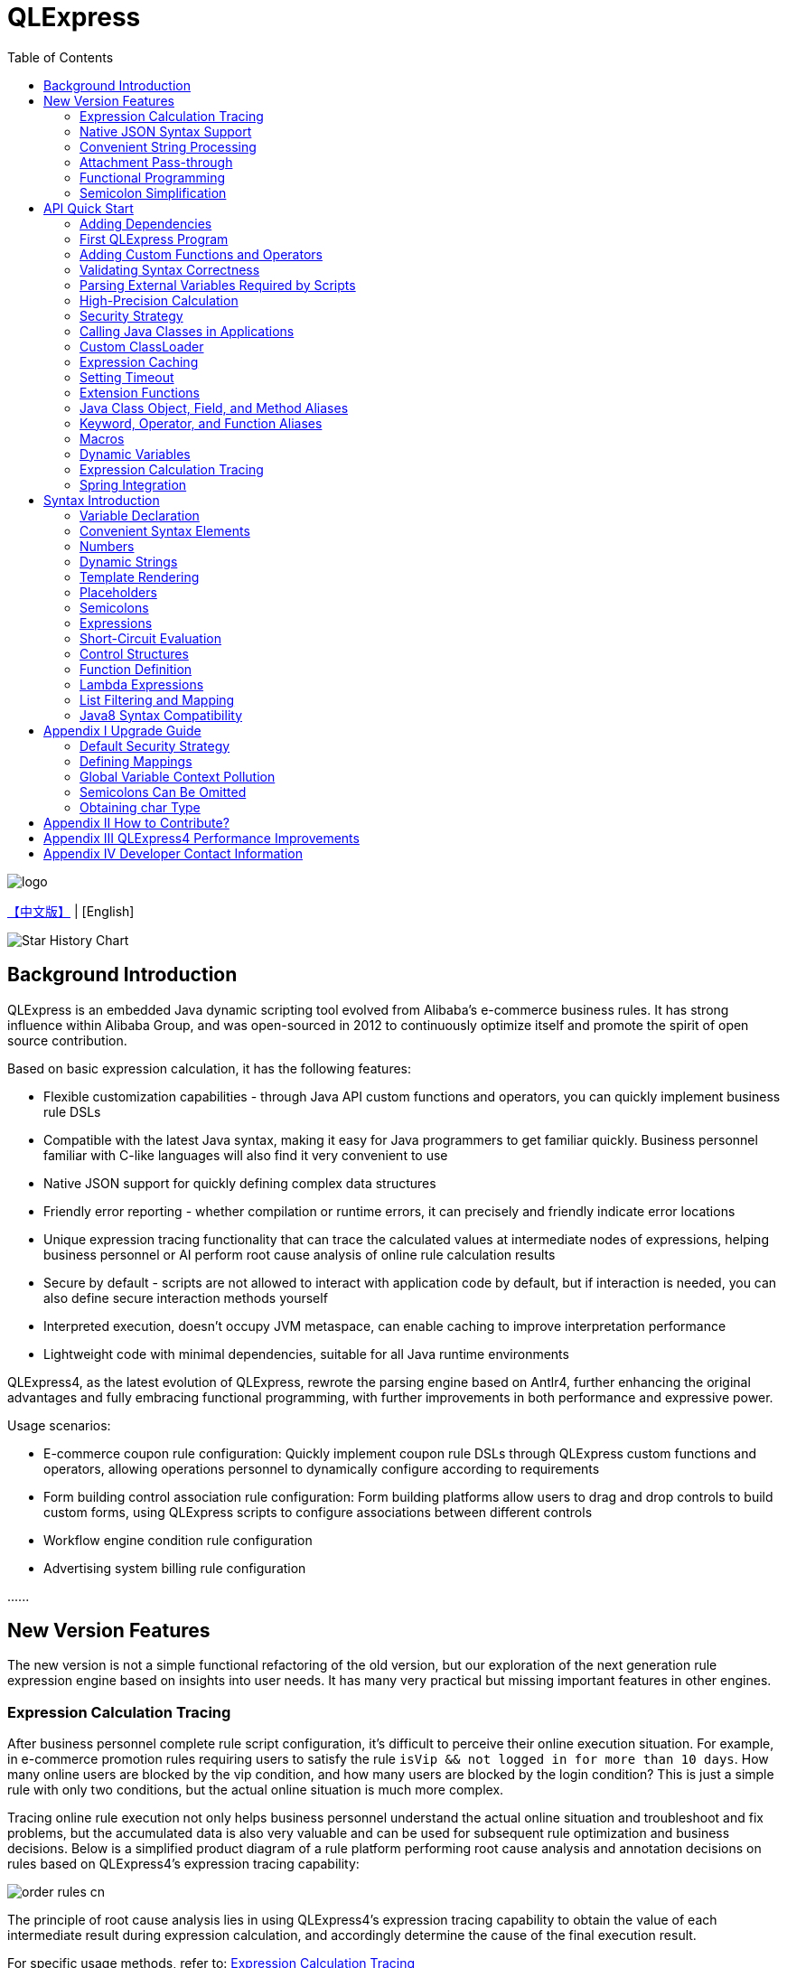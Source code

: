:toc:

= QLExpress

image::images/logo.png[]

link:README.adoc[【中文版】] | [English]

image::https://api.star-history.com/svg?repos=alibaba/QLExpress&type=Date[Star History Chart]

== Background Introduction

QLExpress is an embedded Java dynamic scripting tool evolved from Alibaba's e-commerce business rules. It has strong influence within Alibaba Group, and was open-sourced in 2012 to continuously optimize itself and promote the spirit of open source contribution.

Based on basic expression calculation, it has the following features:

* Flexible customization capabilities - through Java API custom functions and operators, you can quickly implement business rule DSLs
* Compatible with the latest Java syntax, making it easy for Java programmers to get familiar quickly. Business personnel familiar with C-like languages will also find it very convenient to use
* Native JSON support for quickly defining complex data structures
* Friendly error reporting - whether compilation or runtime errors, it can precisely and friendly indicate error locations
* Unique expression tracing functionality that can trace the calculated values at intermediate nodes of expressions, helping business personnel or AI perform root cause analysis of online rule calculation results
* Secure by default - scripts are not allowed to interact with application code by default, but if interaction is needed, you can also define secure interaction methods yourself
* Interpreted execution, doesn't occupy JVM metaspace, can enable caching to improve interpretation performance
* Lightweight code with minimal dependencies, suitable for all Java runtime environments

QLExpress4, as the latest evolution of QLExpress, rewrote the parsing engine based on Antlr4, further enhancing the original advantages and fully embracing functional programming, with further improvements in both performance and expressive power.

Usage scenarios:

* E-commerce coupon rule configuration: Quickly implement coupon rule DSLs through QLExpress custom functions and operators, allowing operations personnel to dynamically configure according to requirements
* Form building control association rule configuration: Form building platforms allow users to drag and drop controls to build custom forms, using QLExpress scripts to configure associations between different controls
* Workflow engine condition rule configuration
* Advertising system billing rule configuration

\...\...

== New Version Features

The new version is not a simple functional refactoring of the old version, but our exploration of the next generation rule expression engine based on insights into user needs. It has many very practical but missing important features in other engines.

=== Expression Calculation Tracing

After business personnel complete rule script configuration, it's difficult to perceive their online execution situation. For example, in e-commerce promotion rules requiring users to satisfy the rule `isVip && not logged in for more than 10 days`. How many online users are blocked by the vip condition, and how many users are blocked by the login condition? This is just a simple rule with only two conditions, but the actual online situation is much more complex.

Tracing online rule execution not only helps business personnel understand the actual online situation and troubleshoot and fix problems, but the accumulated data is also very valuable and can be used for subsequent rule optimization and business decisions. Below is a simplified product diagram of a rule platform performing root cause analysis and annotation decisions on rules based on QLExpress4's expression tracing capability:

image::images/order_rules_cn.png[]

The principle of root cause analysis lies in using QLExpress4's expression tracing capability to obtain the value of each intermediate result during expression calculation, and accordingly determine the cause of the final execution result.

For specific usage methods, refer to: link:#expression-calculation-tracing-1[Expression Calculation Tracing]

=== Native JSON Syntax Support

QLExpress4 natively supports JSON syntax and can quickly define complex data structures.

JSON arrays represent lists (List), while JSON objects represent mappings (Map), and complex objects can also be directly defined.

Products can implement JSON mapping rules based on this feature, allowing users to conveniently define mapping relationships from one model to another. Below is a simplified product diagram of a rule platform implementing model mapping based on this capability:

image::images/json_map.png[]

For specific usage methods, refer to: link:#convenient-syntax-elements[Convenient Syntax Elements]

=== Convenient String Processing

QLExpress4 has targeted enhancements to string processing capabilities, allowing expressions to be directly embedded in strings through `$\{expression}`.

For specific usage methods, refer to: link:#dynamic-strings[Dynamic Strings]

=== Attachment Pass-through

Normally, all information needed for script execution is in the `context`. Keys in the context can be referenced as variables in scripts and ultimately passed to custom functions or operators.

However, for security or convenience reasons, some information is not wanted to be referenced by users through variables, such as tenant names, passwords, etc.

At this time, this information can be passed to custom functions or operators through attachments.

For specific usage methods, refer to: link:#adding-custom-functions-and-operators[Adding Custom Functions and Operators], where the `hello` custom function returns different welcome messages according to different tenants in the attachment.

=== Functional Programming

Functions are elevated to first-class citizens in QLExpress4, can be used as variables, and can also be returned as function return values. They can also be easily combined with common functional APIs in Java (such as Stream).

Here's a simple QLExpress example script:

[source,java]
----
add = (a, b) -> {
  return a + b;
};
i = add(1,2);
assert(i == 3);
----

For more usage methods, refer to:

* link:#lambda-expressions[Lambda Expressions]
* link:#list-filtering-and-mapping[List Filtering and Mapping]
* link:#stream-api[Stream API]
* link:#functional-interfaces[Functional Interfaces]

=== Semicolon Simplification

QLExpress4 supports omitting semicolons, making expressions more concise. For details, refer to link:#semicolons[Semicolons]

== API Quick Start

=== Adding Dependencies

[source,xml]
----
<dependency>
    <groupId>com.alibaba</groupId>
    <artifactId>qlexpress4</artifactId>
    <version>4.0.4</version>
</dependency>
----

Requirements

* JDK 8 or higher


=== First QLExpress Program

[source,java,indent=0]
----
        Express4Runner express4Runner = new Express4Runner(InitOptions.DEFAULT_OPTIONS);
        Map<String, Object> context = new HashMap<>();
        context.put("a", 1);
        context.put("b", 2);
        context.put("c", 3);
        Object result = express4Runner.execute("a + b * c", context, QLOptions.DEFAULT_OPTIONS).getResult();
        assertEquals(7, result);
----

More expression execution methods can be found in the documentation link:docs/execute-en.adoc[Expression Execution]

=== Adding Custom Functions and Operators

The simplest way is to quickly define function/operator logic through Java Lambda expressions:

[source,java,indent=0]
----
        Express4Runner express4Runner = new Express4Runner(InitOptions.DEFAULT_OPTIONS);
        // custom function
        express4Runner.addVarArgsFunction("join",
            params -> Arrays.stream(params).map(Object::toString).collect(Collectors.joining(",")));
        Object resultFunction =
            express4Runner.execute("join(1,2,3)", Collections.emptyMap(), QLOptions.DEFAULT_OPTIONS).getResult();
        assertEquals("1,2,3", resultFunction);
        
        // custom operator
        express4Runner.addOperatorBiFunction("join", (left, right) -> left + "," + right);
        Object resultOperator =
            express4Runner.execute("1 join 2 join 3", Collections.emptyMap(), QLOptions.DEFAULT_OPTIONS).getResult();
        assertEquals("1,2,3", resultOperator);
----

If the logic of custom functions is complex, or you need to obtain script context information, you can also implement it by inheriting `CustomFunction`.

For example, the following `hello` custom function returns different welcome messages according to different tenants:

[source,java,indent=0]
----
package com.alibaba.qlexpress4.test.function;

import com.alibaba.qlexpress4.runtime.Parameters;
import com.alibaba.qlexpress4.runtime.QContext;
import com.alibaba.qlexpress4.runtime.function.CustomFunction;

public class HelloFunction implements CustomFunction {
    @Override
    public Object call(QContext qContext, Parameters parameters)
        throws Throwable {
        String tenant = (String)qContext.attachment().get("tenant");
        return "hello," + tenant;
    }
}
----

[source,java,indent=0]
----
        Express4Runner express4Runner = new Express4Runner(InitOptions.DEFAULT_OPTIONS);
        express4Runner.addFunction("hello", new HelloFunction());
        String resultJack = (String)express4Runner.execute("hello()",
            Collections.emptyMap(),
            // Additional information(tenant for example) can be brought into the custom function from outside via attachments
            QLOptions.builder().attachments(Collections.singletonMap("tenant", "jack")).build()).getResult();
        assertEquals("hello,jack", resultJack);
        String resultLucy =
            (String)express4Runner
                .execute("hello()",
                    Collections.emptyMap(),
                    QLOptions.builder().attachments(Collections.singletonMap("tenant", "lucy")).build())
                .getResult();
        assertEquals("hello,lucy", resultLucy);
----

QLExpress4 also supports adding custom functions through QLExpress scripts. Note that variables defined outside of functions (such as defineTime in the example) are initialized when the function is defined and will not be recalculated when the function is subsequently called.

[source,java,indent=0]
----
        Express4Runner express4Runner =
            new Express4Runner(InitOptions.builder().securityStrategy(QLSecurityStrategy.open()).build());
        BatchAddFunctionResult addResult = express4Runner.addFunctionsDefinedInScript(
            "function myAdd(a,b) {\n" + "    return a+b;" + "}\n" + "\n" + "function getCurrentTime() {\n"
                + "    return System.currentTimeMillis();\n" + "}" + "\n" + "defineTime=System.currentTimeMillis();\n"
                + "function defineTime() {\n" + "    return defineTime;" + "}\n",
            ExpressContext.EMPTY_CONTEXT,
            QLOptions.DEFAULT_OPTIONS);
        assertEquals(3, addResult.getSucc().size());
        QLResult result = express4Runner.execute("myAdd(1,2)", Collections.emptyMap(), QLOptions.DEFAULT_OPTIONS);
        assertEquals(3, result.getResult());
        
        QLResult resultCurTime1 =
            express4Runner.execute("getCurrentTime()", Collections.emptyMap(), QLOptions.DEFAULT_OPTIONS);
        Thread.sleep(1000);
        QLResult resultCurTime2 =
            express4Runner.execute("getCurrentTime()", Collections.emptyMap(), QLOptions.DEFAULT_OPTIONS);
        assertNotSame(resultCurTime1.getResult(), resultCurTime2.getResult());
        
        /*
         * The defineTime variable is defined outside the function and is initialized when the function is defined;
         * it is not recalculated afterward, so the value returned is always the time at which the function was defined.
         */
        QLResult resultDefineTime1 =
            express4Runner.execute("defineTime()", Collections.emptyMap(), QLOptions.DEFAULT_OPTIONS);
        Thread.sleep(1000);
        QLResult resultDefineTime2 =
            express4Runner.execute("defineTime()", Collections.emptyMap(), QLOptions.DEFAULT_OPTIONS);
        assertSame(resultDefineTime1.getResult(), resultDefineTime2.getResult());
----

It is recommended to use Java to define custom functions as much as possible, as this can provide better performance and stability.

For more ways to customize syntax elements, see the documentation link:docs/custom-item-en.adoc[Custom Syntax Elements].

=== Validating Syntax Correctness

To validate syntax correctness without executing scripts, including operator restriction validation: call `check` and catch exceptions. If `QLSyntaxException` is caught, it indicates syntax errors exist.

[source,java,indent=0]
----
        Express4Runner express4Runner = new Express4Runner(InitOptions.DEFAULT_OPTIONS);
        try {
            express4Runner.check("a+b;\n(a+b");
            fail();
        }
        catch (QLSyntaxException e) {
            assertEquals(2, e.getLineNo());
            assertEquals(4, e.getColNo());
            assertEquals("SYNTAX_ERROR", e.getErrorCode());
            // <EOF> represents the end of script
            assertEquals(
                "[Error SYNTAX_ERROR: mismatched input '<EOF>' expecting ')']\n" + "[Near: a+b; (a+b<EOF>]\n"
                    + "                ^^^^^\n" + "[Line: 2, Column: 4]",
                e.getMessage());
        }
----

=== Parsing External Variables Required by Scripts

Some variables used in scripts are generated within the script, while others need to be passed in from outside through `context`.

QLExpress4 provides a method to parse all variables that need to be passed in from outside in the script:

[source,java,indent=0]
----
        Express4Runner express4Runner = new Express4Runner(InitOptions.DEFAULT_OPTIONS);
        Set<String> outVarNames =
            express4Runner.getOutVarNames("int a = 1, b = 10;\n" + "c = 11\n" + "e = a + b + c + d\n" + "f+e");
        Set<String> expectSet = new HashSet<>();
        expectSet.add("d");
        expectSet.add("f");
        assertEquals(expectSet, outVarNames);
----

More script-dependency parsing tools:

* `getOutFunctions` – parses all functions that must be defined externally
* `getOutVarAttrs` – parses all variables (and the attributes they reference) that must be supplied from outside; an enhanced version of `getOutVarNames`

=== High-Precision Calculation

QLExpress internally uses BigDecimal to represent all numbers that cannot be precisely represented by double, to represent calculation precision as much as possible:

> Example: 0.1 cannot be precisely represented in double

[source,java,indent=0]
----
        Express4Runner express4Runner = new Express4Runner(InitOptions.DEFAULT_OPTIONS);
        Object result = express4Runner.execute("0.1", Collections.emptyMap(), QLOptions.DEFAULT_OPTIONS).getResult();
        assertTrue(result instanceof BigDecimal);
----

This approach can solve some calculation precision problems:

For example, 0.1+0.2 is not equal to 0.3 in Java due to precision issues.
QLExpress can automatically identify that 0.1 and 0.2 cannot be precisely represented by double precision, and change to use BigDecimal representation to ensure the result equals 0.3

[source,java,indent=0]
----
        assertNotEquals(0.3, 0.1 + 0.2, 0.0);
        assertTrue((Boolean)express4Runner.execute("0.3==0.1+0.2", Collections.emptyMap(), QLOptions.DEFAULT_OPTIONS)
            .getResult());
----

In addition to the default precision guarantee, there's also a `precise` switch. When turned on, all calculations use BigDecimal to prevent problems caused by low-precision numbers passed in from outside:

[source,java,indent=0]
----
        Map<String, Object> context = new HashMap<>();
        context.put("a", 0.1);
        context.put("b", 0.2);
        assertFalse((Boolean)express4Runner.execute("0.3==a+b", context, QLOptions.DEFAULT_OPTIONS).getResult());
        // open precise switch
        assertTrue((Boolean)express4Runner.execute("0.3==a+b", context, QLOptions.builder().precise(true).build())
            .getResult());
----

=== Security Strategy

QLExpress4 adopts isolation security strategy by default, not allowing scripts to access Java object fields and methods, which ensures script execution security. If you need to access Java objects, you can configure through different security strategies.

Assuming the application has the following Java class:

[source,java,indent=0]
----
package com.alibaba.qlexpress4.inport;

/**
 * Author: DQinYuan
 */
public class MyDesk {
    
    private String book1;
    
    private String book2;
    
    public String getBook1() {
        return book1;
    }
    
    public void setBook1(String book1) {
        this.book1 = book1;
    }
    
    public String getBook2() {
        return book2;
    }
    
    public void setBook2(String book2) {
        this.book2 = book2;
    }
}
----

The script execution context is set as follows:

[source,java,indent=0]
----
        MyDesk desk = new MyDesk();
        desk.setBook1("Thinking in Java");
        desk.setBook2("Effective Java");
        Map<String, Object> context = Collections.singletonMap("desk", desk);
----

QLExpress4 provides four security strategies:

==== 1. Isolation Strategy (Default)

By default, QLExpress4 adopts isolation strategy, not allowing access to any fields and methods:

[source,java,indent=0]
----
        // default isolation strategy, no field or method can be found
        Express4Runner express4RunnerIsolation = new Express4Runner(InitOptions.DEFAULT_OPTIONS);
        assertErrorCode(express4RunnerIsolation, context, "desk.book1", "FIELD_NOT_FOUND");
        assertErrorCode(express4RunnerIsolation, context, "desk.getBook2()", "METHOD_NOT_FOUND");
----

==== 2. Blacklist Strategy

Through blacklist strategy, you can prohibit access to specific fields or methods, while other fields and methods can be accessed normally:

[source,java,indent=0]
----
        // black list security strategy
        Set<Member> memberList = new HashSet<>();
        memberList.add(MyDesk.class.getMethod("getBook2"));
        Express4Runner express4RunnerBlackList = new Express4Runner(
            InitOptions.builder().securityStrategy(QLSecurityStrategy.blackList(memberList)).build());
        assertErrorCode(express4RunnerBlackList, context, "desk.book2", "FIELD_NOT_FOUND");
        Object resultBlack =
            express4RunnerBlackList.execute("desk.book1", context, QLOptions.DEFAULT_OPTIONS).getResult();
        Assert.assertEquals("Thinking in Java", resultBlack);
----

==== 3. Whitelist Strategy

Through whitelist strategy, only specified fields or methods are allowed to be accessed, while other fields and methods are prohibited:

[source,java,indent=0]
----
        // white list security strategy
        Express4Runner express4RunnerWhiteList = new Express4Runner(
            InitOptions.builder().securityStrategy(QLSecurityStrategy.whiteList(memberList)).build());
        Object resultWhite =
            express4RunnerWhiteList.execute("desk.getBook2()", context, QLOptions.DEFAULT_OPTIONS).getResult();
        Assert.assertEquals("Effective Java", resultWhite);
        assertErrorCode(express4RunnerWhiteList, context, "desk.getBook1()", "METHOD_NOT_FOUND");
----

==== 4. Open Strategy

Open strategy allows access to all fields and methods, similar to QLExpress3 behavior, but security risks need to be noted:

[source,java,indent=0]
----
        // open security strategy
        Express4Runner express4RunnerOpen =
            new Express4Runner(InitOptions.builder().securityStrategy(QLSecurityStrategy.open()).build());
        Assert.assertEquals("Thinking in Java",
            express4RunnerOpen.execute("desk.book1", context, QLOptions.DEFAULT_OPTIONS).getResult());
        Assert.assertEquals("Effective Java",
            express4RunnerOpen.execute("desk.getBook2()", context, QLOptions.DEFAULT_OPTIONS).getResult());
----

> Note: While open strategy provides maximum flexibility, it also brings security risks. It's recommended to use only in trusted environments and not recommended for processing end-user input scripts.

==== Strategy Recommendations

It's recommended to directly adopt the default strategy and not directly call Java object fields and methods in scripts. Instead, provide system functionality to embedded scripts through custom functions and operators (refer to link:#adding-custom-functions-and-operators[Adding Custom Functions and Operators]). This can ensure both script security and flexibility, with better user experience.

If you do need to call Java object fields and methods, at least use whitelist strategy to provide limited access permissions to scripts.

As for blacklist and open strategies, they're not recommended for external input script scenarios unless you ensure each script will be reviewed.

=== Calling Java Classes in Applications

> Requires relaxing security strategy, not recommended for end-user input

Assuming the application has the following Java class (`com.alibaba.qlexpress4.QLImportTester`):

[source,java,indent=0]
----
package com.alibaba.qlexpress4;

public class QLImportTester {
    
    public static int add(int a, int b) {
        return a + b;
    }
    
}
----

In QLExpress, there are two calling methods.

==== 1. Using `import` Statement in Scripts to Import Classes and Use

[source,java,indent=0]
----
        Express4Runner express4Runner = new Express4Runner(InitOptions.builder()
            // open security strategy, which allows access to all Java classes within the application.
            .securityStrategy(QLSecurityStrategy.open())
            .build());
        // Import Java classes using the import statement.
        Map<String, Object> params = new HashMap<>();
        params.put("a", 1);
        params.put("b", 2);
        Object result =
            express4Runner
                .execute("import com.alibaba.qlexpress4.QLImportTester;" + "QLImportTester.add(a,b)",
                    params,
                    QLOptions.DEFAULT_OPTIONS)
                .getResult();
        Assert.assertEquals(3, result);
----

==== 2. Default Import When Creating `Express4Runner`, No Additional `import` Statement Needed in Scripts

[source,java,indent=0]
----
        Express4Runner express4Runner = new Express4Runner(InitOptions.builder()
            .addDefaultImport(
                Collections.singletonList(ImportManager.importCls("com.alibaba.qlexpress4.QLImportTester")))
            .securityStrategy(QLSecurityStrategy.open())
            .build());
        Object result =
            express4Runner.execute("QLImportTester.add(1,2)", Collections.emptyMap(), QLOptions.DEFAULT_OPTIONS)
                .getResult();
        Assert.assertEquals(3, result);
----

In addition to using `ImportManager.importCls` to import individual classes, there are other more convenient import methods:

 * `ImportManager.importPack` directly imports all classes under a package path, such as `ImportManager.importPack("java.util")` will import all classes under the `java.util` package. QLExpress defaults to importing the following packages:
 ** `ImportManager.importPack("java.lang")`
 ** `ImportManager.importPack("java.util")`
 ** `ImportManager.importPack("java.math")`
 ** `ImportManager.importPack("java.util.stream")`
 ** `ImportManager.importPack("java.util.function")`
 * `ImportManager.importInnerCls` imports all inner classes in a given class path

=== Custom ClassLoader

QLExpress4 supports specifying class loaders through custom `ClassSupplier`, which is very useful in scenarios like plugin architecture and modular applications. Through custom class loaders, QLExpress scripts can access classes in specific ClassLoaders.

The following example shows how to integrate with the link:https://pf4j.org/[PF4J] plugin framework to allow QLExpress scripts to access classes in plugins:

[source,java,indent=0]
----
        // Specify plugin directory (test-plugins directory under test resources)
        Path pluginsDir = new File("src/test/resources/test-plugins").toPath();
        PluginManager pluginManager = new DefaultPluginManager(pluginsDir);
        pluginManager.loadPlugins();
        pluginManager.startPlugins();
        
        // Get the PluginClassLoader of the first plugin
        PluginWrapper plugin = pluginManager.getPlugins().get(0);
        ClassLoader pluginClassLoader = plugin.getPluginClassLoader();
        
        // Custom class supplier using plugin ClassLoader
        ClassSupplier pluginClassSupplier = clsName -> {
            try {
                return Class.forName(clsName, true, pluginClassLoader);
            }
            catch (ClassNotFoundException | NoClassDefFoundError e) {
                return null;
            }
        };
        
        InitOptions options = InitOptions.builder()
            .securityStrategy(QLSecurityStrategy.open())
            .classSupplier(pluginClassSupplier)
            .build();
        Express4Runner runner = new Express4Runner(options);
        
        String script = "import com.alibaba.qlexpress4.pf4j.TestPluginInterface; TestPluginInterface.TEST_CONSTANT";
        Object result = runner.execute(script, Collections.emptyMap(), QLOptions.DEFAULT_OPTIONS).getResult();
        
        Assert.assertEquals("Hello from PF4J Plugin!", result.toString());
----

Typical application scenarios for custom ClassSupplier:

* **Plugin Architecture**: Allow scripts to access classes and interfaces defined in plugins
* **Modular Applications**: In modular frameworks like OSGi, allow scripts to access classes in specific modules
* **Dynamic Class Loading**: Load classes from remote repositories or dynamically generated bytecode
* **Class Isolation**: Use different ClassLoaders to achieve class isolation

=== Expression Caching

Through the `cache` option, you can enable expression caching, so the same expressions won't be recompiled, greatly improving performance.

Note that this cache has no size limit and is only suitable for use when expressions are in limited quantities:

[source,java,indent=0]
----
        Express4Runner express4Runner = new Express4Runner(InitOptions.DEFAULT_OPTIONS);
        // open cache switch
        express4Runner.execute("1+2", new HashMap<>(), QLOptions.builder().cache(true).build());
----

However, when scripts are executed for the first time, they're still relatively slow because there's no cache.

You can cache scripts before first execution using the following method to ensure first execution speed:

[source,java,indent=0]
----
        Express4Runner express4Runner = new Express4Runner(InitOptions.DEFAULT_OPTIONS);
        express4Runner.parseToDefinitionWithCache("a+b");
----

Note that this cache has an unlimited size; be sure to control its size in your application. You can periodically clear the compilation cache by calling the `clearCompileCache` method.

=== Setting Timeout

You can set a timeout for scripts to prevent infinite loops or other reasons from causing excessive consumption of application resources.

The following example code sets a 10ms timeout for the script:

[source,java,indent=0]
----
        Express4Runner express4Runner = new Express4Runner(InitOptions.DEFAULT_OPTIONS);
        try {
            express4Runner.execute("while (true) {\n" + "  1+1\n" + "}",
                Collections.emptyMap(),
                QLOptions.builder().timeoutMillis(10L).build());
            fail("should timeout");
        }
        catch (QLTimeoutException e) {
            assertEquals(QLErrorCodes.SCRIPT_TIME_OUT.name(), e.getErrorCode());
        }
----

> Note: For system performance considerations, QLExpress's detection of timeout is not accurate. Especially for timeouts occurring in Java code callbacks (such as custom functions or operators), they won't be detected immediately. Only after execution is complete and back to QLExpress runtime will they be detected and execution interrupted.

=== Extension Functions

Using QLExpress's extension function capability, you can add additional member methods to Java classes.

Extension functions are implemented based on QLExpress runtime, so they're only effective in QLExpress scripts.

The following example code adds a `hello()` extension function to the String class:

[source,java,indent=0]
----
        ExtensionFunction helloFunction = new ExtensionFunction() {
            @Override
            public Class<?>[] getParameterTypes() {
                return new Class[0];
            }
            
            @Override
            public String getName() {
                return "hello";
            }
            
            @Override
            public Class<?> getDeclaringClass() {
                return String.class;
            }
            
            @Override
            public Object invoke(Object obj, Object[] args) {
                String originStr = (String)obj;
                return "Hello," + originStr;
            }
        };
        Express4Runner express4Runner = new Express4Runner(InitOptions.DEFAULT_OPTIONS);
        express4Runner.addExtendFunction(helloFunction);
        Object result =
            express4Runner.execute("'jack'.hello()", Collections.emptyMap(), QLOptions.DEFAULT_OPTIONS).getResult();
        assertEquals("Hello,jack", result);
        
        // simpler way to define extension function
        express4Runner.addExtendFunction("add",
            Number.class,
            params -> ((Number)params[0]).intValue() + ((Number)params[1]).intValue());
        QLResult resultAdd = express4Runner.execute("1.add(2)", Collections.emptyMap(), QLOptions.DEFAULT_OPTIONS);
        assertEquals(3, resultAdd.getResult());
        
----

=== Java Class Object, Field, and Method Aliases

QLExpress supports defining one or more aliases for objects, fields, or methods through the `QLAlias` annotation, making it convenient for non-technical personnel to use expressions to define rules.

In the following example, the final order amount is calculated based on whether the user is a vip.

User class definition:

[source,java,indent=0]
----
package com.alibaba.qlexpress4.test.qlalias;

import com.alibaba.qlexpress4.annotation.QLAlias;

@QLAlias("用户")
public class User {
    
    @QLAlias("是vip")
    private boolean vip;
    
    @QLAlias("用户名")
    private String name;
    
    public boolean isVip() {
        return vip;
    }
    
    public void setVip(boolean vip) {
        this.vip = vip;
    }
    
    public String getName() {
        return name;
    }
    
    public void setName(String name) {
        this.name = name;
    }
}
----

Order class definition:

[source,java,indent=0]
----
package com.alibaba.qlexpress4.test.qlalias;

import com.alibaba.qlexpress4.annotation.QLAlias;

@QLAlias("订单")
public class Order {
    
    @QLAlias("订单号")
    private String orderNum;
    
    @QLAlias("金额")
    private int amount;
    
    public String getOrderNum() {
        return orderNum;
    }
    
    public void setOrderNum(String orderNum) {
        this.orderNum = orderNum;
    }
    
    public int getAmount() {
        return amount;
    }
    
    public void setAmount(int amount) {
        this.amount = amount;
    }
}
----

Calculate final order amount through QLExpress script rules:

[source,java,indent=0]
----
        Order order = new Order();
        order.setOrderNum("OR123455");
        order.setAmount(100);
        
        User user = new User();
        user.setName("jack");
        user.setVip(true);
        
        // Calculate the Final Order Amount
        Express4Runner express4Runner =
            new Express4Runner(InitOptions.builder().securityStrategy(QLSecurityStrategy.open()).build());
        Number result = (Number)express4Runner
            .executeWithAliasObjects("用户.是vip? 订单.金额 * 0.8 : 订单.金额", QLOptions.DEFAULT_OPTIONS, order, user)
            .getResult();
        assertEquals(80, result.intValue());
----

=== Keyword, Operator, and Function Aliases

To further facilitate non-technical personnel in writing rules, QLExpress provides `addAlias` to add aliases to original keywords, operators, and functions, making the entire script expression more natural language-like.

[source,java,indent=0]
----
        Express4Runner express4Runner = new Express4Runner(InitOptions.DEFAULT_OPTIONS);
        // add custom function zero
        express4Runner.addFunction("zero", (String ignore) -> 0);
        
        // keyword alias
        assertTrue(express4Runner.addAlias("如果", "if"));
        assertTrue(express4Runner.addAlias("则", "then"));
        assertTrue(express4Runner.addAlias("否则", "else"));
        assertTrue(express4Runner.addAlias("返回", "return"));
        // operator alias
        assertTrue(express4Runner.addAlias("大于", ">"));
        // function alias
        assertTrue(express4Runner.addAlias("零", "zero"));
        
        Map<String, Object> context = new HashMap<>();
        context.put("语文", 90);
        context.put("数学", 90);
        context.put("英语", 90);
        
        Object result = express4Runner
            .execute("如果 (语文 + 数学 + 英语 大于 270) 则 {返回 1;} 否则 {返回 零();}", context, QLOptions.DEFAULT_OPTIONS)
            .getResult();
        assertEquals(0, result);
----

Keywords that support setting aliases include:

 * if
 * then
 * else
 * for
 * while
 * break
 * continue
 * return
 * function
 * macro
 * new
 * null
 * true
 * false

> Note: Some familiar usages are actually operators, not keywords, such as the `in` operator. All operators and functions support aliases by default

=== Macros

Macros are a powerful code reuse mechanism in QLExpress that allows users to define reusable script fragments and call them when needed. Unlike simple text replacement, QLExpress macros are implemented based on instruction replay mechanism, providing better performance and semantic accuracy.

Macros are particularly suitable for the following scenarios:

* **Code Reuse**: Encapsulate commonly used script fragments into macros to avoid repeatedly writing the same logic
* **Business Rule Templates**: Define standard business rule templates such as price calculation, permission checking, etc.
* **Flow Control**: Encapsulate complex control flows such as conditional judgment, loop logic, etc.
* **DSL Construction**: As basic components for building domain-specific languages

Macros can be defined in two ways:

**1. Using `macro` keyword in scripts**

[source,java]
----
macro add {
  c = a + b;
}

a = 1;
b = 2;
add;
assert(c == 3);
----

**2. Adding through Java API**

[source,java,indent=0]
----
        Express4Runner express4Runner = new Express4Runner(InitOptions.DEFAULT_OPTIONS);
        express4Runner.addMacro("rename", "name='haha-'+name");
        Map<String, Object> context = Collections.singletonMap("name", "wuli");
        Object result = express4Runner.execute("rename", context, QLOptions.DEFAULT_OPTIONS).getResult();
        assertEquals("haha-wuli", result);
        
        // replace macro
        express4Runner.addOrReplaceMacro("rename", "name='huhu-'+name");
        Object result1 = express4Runner.execute("rename", context, QLOptions.DEFAULT_OPTIONS).getResult();
        assertEquals("huhu-wuli", result1);
----

Differences between macros and functions:

[cols="1,1,1"]
|===
| Feature | Macro | Function
| Parameter Passing | No parameters, relies on context variables | Supports parameter passing
| Performance | Direct instruction insertion, no call overhead | Has function call overhead
| Scope | Shares caller's scope | Independent scope
| Applicable Scenarios | Code fragment reuse | Logic encapsulation and parameterization
|===

Macros are particularly suitable for code fragment reuse scenarios that don't require parameter passing and mainly rely on context variables, while functions are more suitable for scenarios requiring parameterization and independent scope.

**Changes in macro features in QLExpress4 compared to version 3**:

 * Version 4's macro implementation is closer to the definition of macros in common programming languages, equivalent to inserting predefined code fragments at the macro's location, sharing the same scope as the call point. `return`, `continue`, and `break` in macros can affect the control flow of the caller. However, version 3's implementation is actually closer to parameterless function calls.
 * Version 4's macros cannot be used as variables, only when standing alone as a line statement can they be macro-replaced. Because macros can be arbitrary scripts, not necessarily expressions with return values, using them as variables would have semantic issues. Version 3's macros are essentially parameterless function calls, so they're often used as variables.

If you want to be compatible with version 3's macro features, it's recommended to use link:#dynamic-variables[Dynamic Variables]

=== Dynamic Variables

Regular "static variables" are fixed values associated with keys in the context. Dynamic variables can be expressions calculated from other variables. Dynamic variables support nesting, meaning dynamic variables can depend on another dynamic variable for calculation.

Example:

[source,java,indent=0]
----
        Express4Runner express4Runner = new Express4Runner(InitOptions.DEFAULT_OPTIONS);
        
        Map<String, Object> staticContext = new HashMap<>();
        staticContext.put("语文", 88);
        staticContext.put("数学", 99);
        staticContext.put("英语", 95);
        
        QLOptions defaultOptions = QLOptions.DEFAULT_OPTIONS;
        DynamicVariableContext dynamicContext =
            new DynamicVariableContext(express4Runner, staticContext, defaultOptions);
        dynamicContext.put("平均成绩", "(语文+数学+英语)/3.0");
        dynamicContext.put("是否优秀", "平均成绩>90");
        
        // dynamic var
        assertTrue((Boolean)express4Runner.execute("是否优秀", dynamicContext, defaultOptions).getResult());
        assertEquals(94,
            ((Number)express4Runner.execute("平均成绩", dynamicContext, defaultOptions).getResult()).intValue());
        // static var
        assertEquals(187,
            ((Number)express4Runner.execute("语文+数学", dynamicContext, defaultOptions).getResult()).intValue());
----

=== Expression Calculation Tracing

If relevant options are enabled, QLExpress4 will return an expression trace tree along with the rule script calculation result. The structure of the expression trace tree is similar to a syntax tree, with the difference that it records intermediate results of this execution at each node.

For example, for the expression `!true || myTest(a, 1)`, the structure of the expression trace tree is roughly as follows:

[source]
----
        || true
       /      \
    ! false  myTest
    /        /   \
 true       a 10     1
----

It can be applied to various scenarios:

 * Help business personnel analyze and troubleshoot rule calculation results
 * Sample and categorize rules judged as false online
 * AI automatic diagnosis and repair of rules

Node calculation results are placed in the `value` field of the `ExpressionTrace` object. If short-circuit occurs in the middle causing some expressions to not be calculated, the `evaluated` field of the `ExpressionTrace` object will be set to false. Code example:

[source,java,indent=0]
----
        Express4Runner express4Runner = new Express4Runner(InitOptions.builder().traceExpression(true).build());
        express4Runner.addFunction("myTest", (Predicate<Integer>)i -> i > 10);
        
        Map<String, Object> context = new HashMap<>();
        context.put("a", true);
        QLResult result = express4Runner
            .execute("a && (!myTest(11) || false)", context, QLOptions.builder().traceExpression(true).build());
        Assert.assertFalse((Boolean)result.getResult());
        
        List<ExpressionTrace> expressionTraces = result.getExpressionTraces();
        Assert.assertEquals(1, expressionTraces.size());
        ExpressionTrace expressionTrace = expressionTraces.get(0);
        Assert.assertEquals("OPERATOR && false\n" + "  | VARIABLE a true\n" + "  | OPERATOR || false\n"
            + "      | OPERATOR ! false\n" + "          | FUNCTION myTest true\n" + "              | VALUE 11 11\n"
            + "      | VALUE false false\n", expressionTrace.toPrettyString(0));
        
        // short circuit
        context.put("a", false);
        QLResult resultShortCircuit = express4Runner.execute("(a && true) && (!myTest(11) || false)",
            context,
            QLOptions.builder().traceExpression(true).build());
        Assert.assertFalse((Boolean)resultShortCircuit.getResult());
        ExpressionTrace expressionTraceShortCircuit = resultShortCircuit.getExpressionTraces().get(0);
        Assert.assertEquals(
            "OPERATOR && false\n" + "  | OPERATOR && false\n" + "      | VARIABLE a false\n" + "      | VALUE true \n"
                + "  | OPERATOR || \n" + "      | OPERATOR ! \n" + "          | FUNCTION myTest \n"
                + "              | VALUE 11 \n" + "      | VALUE false \n",
            expressionTraceShortCircuit.toPrettyString(0));
        Assert.assertTrue(expressionTraceShortCircuit.getChildren().get(0).isEvaluated());
        Assert.assertFalse(expressionTraceShortCircuit.getChildren().get(1).isEvaluated());
        
        // in
        QLResult resultIn = express4Runner
            .execute("'ab' in ['cc', 'dd', 'ff']", context, QLOptions.builder().traceExpression(true).build());
        Assert.assertFalse((Boolean)resultIn.getResult());
        ExpressionTrace expressionTraceIn = resultIn.getExpressionTraces().get(0);
        Assert
            .assertEquals(
                "OPERATOR in false\n" + "  | VALUE 'ab' ab\n" + "  | LIST [ [cc, dd, ff]\n" + "      | VALUE 'cc' cc\n"
                    + "      | VALUE 'dd' dd\n" + "      | VALUE 'ff' ff\n",
                expressionTraceIn.toPrettyString(0));
----

> Note: You must set the `InitOptions.traceExpression` option to true when creating `Express4Runner`, and set `QLOptions.traceExpression` to true when executing scripts for this feature to take effect.

You can also get all expression trace points without executing scripts:

[source,java,indent=0]
----
        Express4Runner express4Runner = new Express4Runner(InitOptions.DEFAULT_OPTIONS);
        TracePointTree tracePointTree = express4Runner.getExpressionTracePoints("1+3+5*ab+9").get(0);
        Assert.assertEquals("OPERATOR +\n" + "  | OPERATOR +\n" + "      | OPERATOR +\n" + "          | VALUE 1\n"
            + "          | VALUE 3\n" + "      | OPERATOR *\n" + "          | VALUE 5\n" + "          | VARIABLE ab\n"
            + "  | VALUE 9\n", tracePointTree.toPrettyString(0));
----

Supported expression trace point types and corresponding child node meanings are as follows:

[cols="1,1,1"]
|===
| Node Type | Node Meaning | Child Node Meaning
| OPERATOR | Operator | Both operands
| FUNCTION | Function | Function parameters
| METHOD   | Method | Method parameters
| FIELD    | Field | Target object for field access
| LIST     | List | List elements
| MAP      | Field | None
| IF       | Conditional branch | Condition expression, then logic block and else logic block
| RETURN   | Return statement | Return expression
| VARIABLE | Variable | None
| VALUE    | Literal value | None
| DEFINE_FUNCTION | Define function | None
| DEFINE_MACRO | Define macro | None
| PRIMARY  | Other composite values not yet drilled down (such as dictionaries, if, etc.) | None
| STATEMENT | Other composite statements not yet drilled down (such as while, for, etc.) | None
|===

=== Spring Integration

QLExpress doesn't need special integration with Spring, just a `Express4Runner` singleton is sufficient.

The "integration" example provided here allows direct reference to any Spring Bean in QLExpress scripts.

While this approach is very convenient, it gives scripts too much permission and freedom. It's no longer recommended. It's still recommended to only put objects that users are allowed to access in the context.

Core integration components:

* link:src/test/java/com/alibaba/qlexpress4/spring/QLSpringContext.java[QLSpringContext]: Implements the `ExpressContext` interface, providing access capability to the Spring container. It first looks for variables from the passed context, and if not found, tries to get beans with the same name from the Spring container.
* link:src/test/java/com/alibaba/qlexpress4/spring/QLExecuteService.java[QLExecuteService]: Encapsulates QLExpress execution logic, integrates with Spring container, convenient for use in Spring applications.

Assuming there's a Spring Bean named `helloService`:

[source,java,indent=0]
----
package com.alibaba.qlexpress4.spring;

import org.springframework.stereotype.Service;

/**
 * Spring Bean example service class
 */
@Service
public class HelloService {
    
    /**
     * Hello method that returns a greeting string
     * @return greeting string
     */
    public String hello(String name) {
        return "Hello, " + name + "!";
    }
}
----

Call this Bean in scripts:

[source,java,indent=0]
----
package com.alibaba.qlexpress4.spring;

import org.junit.Assert;
import org.junit.Test;
import org.junit.runner.RunWith;
import org.springframework.beans.factory.annotation.Autowired;
import org.springframework.test.context.ContextConfiguration;
import org.springframework.test.context.junit4.SpringJUnit4ClassRunner;

import java.util.HashMap;
import java.util.Map;

/**
 * HelloService unit test class
 */
@RunWith(SpringJUnit4ClassRunner.class)
@ContextConfiguration(classes = SpringTestConfig.class)
public class SpringDemoTest {
    
    @Autowired
    private QLExecuteService qlExecuteService;
    
    @Test
    public void qlExecuteWithSpringContextTest() {
        Map<String, Object> context = new HashMap<>();
        context.put("name", "Wang");
        String result = (String)qlExecuteService.execute("helloService.hello(name)", context);
        Assert.assertEquals("Hello, Wang!", result);
    }
}
----


== Syntax Introduction

QLExpress4 is compatible with Java8 syntax while also providing many more flexible and loose syntax patterns to help users write expressions more quickly.

Based on expression-first syntax design, complex conditional judgment statements can also be directly used as expressions.

Code snippets appearing in this chapter are all qlexpress scripts.
`assert` is an assertion method injected by the test framework into the engine, ensuring its parameter is `true`.
`assertErrCode` ensures that the lambda parameter expression execution will definitely throw a QLException containing the second parameter error code.

=== Variable Declaration

Supports both static typing and dynamic typing:

 * When declaring variables without writing types, the variable is dynamic type and also an assignment expression
 * When declaring variables with types, it's static type, and at this time it's a variable declaration statement

[source,java]
----
// Dynamic Typeing
a = 1;
a = "1";
// Static Typing
int b = 2;
// throw QLException with error code INCOMPATIBLE_ASSIGNMENT_TYPE when assign with incompatible type String
assertErrorCode(() -> b = "1", "INCOMPATIBLE_ASSIGNMENT_TYPE")

----

=== Convenient Syntax Elements

Common syntax elements like lists (List), mappings (Map), etc. all have very convenient construction syntax sugar in QLExpress:

[source,java]
----
// list
l = [1,2,3]
assert(l[0]==1)
assert(l[-1]==3)
// Underlying data type of list is ArrayList in Java
assert(l instanceof ArrayList)
// map
m = {
  "aa": 10,
  "bb": {
    "cc": "cc1",
    "dd": "dd1"
  }
}
assert(m['aa']==10)
// Underlying data type of map is ArrayList in Java
assert(m instanceof LinkedHashMap)
// empty map
emMap = {:}
emMap['haha']='huhu'
assert(emMap['haha']=='huhu')
----

Through the `*.` operator, you can quickly process lists and mappings, such as taking properties of list elements, or getting key lists and value lists of mappings:

[source,java]
----
list = [
  {
    "name": "Li",
    "age": 10
  },
  {
    "name": "Wang",
    "age": 15
  }
]

// get field from list
assert(list*.age==[10,15])

mm = {
  "aaa": 1,
  "bbb": 2
}

// get map key value list
assert(mm*.key==["aaa", "bbb"])
assert(mm*.value==[1, 2])
----

In mappings, by specifying the fully qualified name of the type through the `@class` key, you can directly use JSON to create complex Java objects. For example, the following MyHome is a Java class with complex nested types:

[source,java]
----
package com.alibaba.qlexpress4.inport;

/**
 * Author: DQinYuan
 */
public class MyHome {
    
    private String sofa;
    
    private String chair;
    
    private MyDesk myDesk;
    
    private String bed;
    
    public String getSofa() {
        return sofa;
    }
    
    public void setSofa(String sofa) {
        this.sofa = sofa;
    }
    
    public String getChair() {
        return chair;
    }
    
    public MyDesk getMyDesk() {
        return myDesk;
    }
    
    public void setMyDesk(MyDesk myDesk) {
        this.myDesk = myDesk;
    }
    
    public void setChair(String chair) {
        this.chair = chair;
    }
    
    public String getBed() {
        return bed;
    }
}
----

You can conveniently create it through the following QLExpress script:

> Note: This feature requires opening security options as referenced in link:#security-strategy[Security Strategy] to execute normally.

[source,java]
----
myHome = {
  '@class': 'com.alibaba.qlexpress4.inport.MyHome',
  'sofa': 'a-sofa',
  'chair': 'b-chair',
  'myDesk': {
    'book1': 'Then Moon and Sixpence',
    '@class': 'com.alibaba.qlexpress4.inport.MyDesk'
  },
  // ignore field that don't exist
  'notexist': 1234
}
assert(myHome.getSofa()=='a-sofa')
assert(myHome instanceof com.alibaba.qlexpress4.inport.MyHome)
assert(myHome.getMyDesk().getBook1()=='Then Moon and Sixpence')
assert(myHome.getMyDesk() instanceof com.alibaba.qlexpress4.inport.MyDesk)
----

=== Numbers

For numbers without declared types,
QLExpress will automatically select the most appropriate one from data types like int, long, BigInteger, double, BigDecimal based on their range:

[source,java]
----
assert(2147483647 instanceof Integer);
assert(9223372036854775807 instanceof Long);
assert(18446744073709552000 instanceof BigInteger);
// 0.25 can be precisely presented with double
assert(0.25 instanceof Double);
assert(2.7976931348623157E308 instanceof BigDecimal);
----

Therefore, when writing custom functions or operators, it's recommended to use Number type for receiving, because numeric types cannot be determined in advance.

=== Dynamic Strings

Dynamic strings are a new capability introduced in QLExpress version 4 to enhance string processing capabilities.

Supports inserting expression calculations in strings through the `$\{expression}` format:

> If you want to keep `$\{expression}` as-is in strings, you can escape `$` using `\$`

[source,java]
----
a = 123
assert("hello,${a-1}" == "hello,122")

// escape $ with \$
assert("hello,\${a-1}" == "hello,\${a-1}")

b = "test"
assert("m xx ${
  if (b like 't%') {
      'YYY'
  }
}" == "m xx YYY")
----

If you want QLExpress4 strings to maintain compatibility with version 3 and not process interpolation expressions, you can directly turn off this feature when creating `Express4Runner`:

[source,java,indent=0]
----
        Express4Runner express4RunnerDisable = new Express4Runner(
            // disable string interpolation
            InitOptions.builder().interpolationMode(InterpolationMode.DISABLE).build());
        Assert.assertEquals("Hello,${ a + 1 }",
            express4RunnerDisable.execute("\"Hello,${ a + 1 }\"", context, QLOptions.DEFAULT_OPTIONS).getResult());
        Assert.assertEquals("Hello,${lll",
            express4RunnerDisable.execute("\"Hello,${lll\"", context, QLOptions.DEFAULT_OPTIONS).getResult());
        Assert.assertEquals("Hello,aaa $ lll\"\n\b",
            express4RunnerDisable.execute("\"Hello,aaa $ lll\\\"\n\b\"", context, QLOptions.DEFAULT_OPTIONS)
                .getResult());
----

=== Template Rendering

Leveraging dynamic strings, QLExpress4 can also be used as a lightweight template engine.

You don't need to manually add string quotes in the script. Just call `executeTemplate` to render the template string:

[source,java,indent=0]
----
        Express4Runner express4Runner = new Express4Runner(InitOptions.DEFAULT_OPTIONS);
        Map<String, Object> context = new HashMap<>();
        context.put("a", 1);
        context.put("b", 2);
        context.put("c", "test");
        QLResult simpleTemplate = express4Runner.executeTemplate("a ${a};b ${b+2}", context, QLOptions.DEFAULT_OPTIONS);
        Assert.assertEquals("a 1;b 4", simpleTemplate.getResult());
        QLResult conditionTemplate =
            express4Runner.executeTemplate("m xx ${\n" + "  if (c like 't%') {\n" + "      'YYY'\n" + "  }\n" + "}",
                context,
                QLOptions.DEFAULT_OPTIONS);
        Assert.assertEquals("m xx YYY", conditionTemplate.getResult());
        QLResult multiLineTemplate = express4Runner.executeTemplate("m\n ${a}\n c", context, QLOptions.DEFAULT_OPTIONS);
        Assert.assertEquals("m\n 1\n c", multiLineTemplate.getResult());
        QLResult escapeStringTemplate =
            express4Runner.executeTemplate("m \n\"haha\" d\"", context, QLOptions.DEFAULT_OPTIONS);
        Assert.assertEquals("m \n\"haha\" d\"", escapeStringTemplate.getResult());
----

=== Placeholders

Placeholders are used to extract values of arbitrary keys from the context.

Global variables can also extract values from the context, but are limited by QLExpress keywords and syntax, so the keys that can be extracted are limited.
For example, the value corresponding to key "0" in the context cannot be extracted through variables, because 0 is not a legal variable in QLExpress, but a numeric constant.
At this time, you can use the default placeholder `$\{0}` to extract it.

> Note the distinction from interpolation in dynamic strings. Placeholders are written outside strings. Dynamic string interpolation is `$\{expression}`, where expressions are written by default, and the running result of `"${0}"` is `"0"`. Placeholders are `$\{placeholder}`, where keys in the context are written by default, and the running result of `${0}` is the value corresponding to key "0" in the context.

QLExpress uses `${placeholder}` format placeholders by default, where:

* `${` is the start marker
* `}` is the end marker
* `placeholder` is the placeholder content, corresponding to the key in the context

In addition to default placeholders, QLExpress also supports customizing the start and end markers of placeholders:

[source,java,indent=0]
----
        Express4Runner express4Runner =
            new Express4Runner(InitOptions.builder().selectorStart("#[").selectorEnd("]").build());
        
        Map<String, Object> context = new HashMap<>();
        context.put("0", "World");
        
        QLResult result = express4Runner.execute("'Hello ' + #[0]", context, QLOptions.DEFAULT_OPTIONS);
        assertEquals("Hello World", result.getResult());
----

Custom placeholders are not arbitrary, with the following restrictions:

* **Start Marker Restriction**: `selectorStart` must be one of the following four formats:
  ** `${` (default)
  ** `$[`
  ** `#{`
  ** `#[`
* **End Marker Restriction**: `selectorEnd` must be a string of 1 or more characters

=== Semicolons

Expression statements can omit ending semicolons, and the return value of the entire script is the calculation result of the last expression.

The return value of the following script is 2:

[source,java]
----
a = 1
b = 2
// last express
1+1
----

Equivalent to the following写法:

[source,java]
----
a = 1
b = 2
// return statment
return 1+1;
----

Because semicolons can be omitted, QLExpress4's handling of line breaks is stricter compared to version 3 or Java language. If you want to split multi-line expressions into multiple lines, it's recommended to keep operators on the current line and move the right operand to the next line.

The following multi-line expression will report a syntax error (counterexample):

[source,java]
----
// syntax error
a
+ b
----

The following is a correct line break example (positive example):

[source,java]
----
a +
b
----

Other syntax habits remain consistent with Java.

=== Expressions

QLExpress adopts expression-first design, where almost everything is an expression except for import, return, and loop structures.

if statements are also expressions:

[source,java]
----
assert(if (11 == 11) {
  10
} else {
  20 + 2
} + 1 == 11)
----

try catch structures are also expressions:

[source,java]
----
assert(1 + try {
    100 + 1/0
} catch(e) {
    // Throw a zero-division exception
    11
} == 12)
----

=== Short-Circuit Evaluation

Similar to Java, `&&` and `||` logical operations are all short-circuit evaluations.

For example, the expression `false && (1/0)` won't cause a division by zero error because `&&` short-circuits at the initial `false`.

Short-circuit evaluation is enabled by default, and the engine also provides options to turn off short-circuit for a specific execution:

> One scenario for turning off short-circuit is to ensure full warm-up of expressions

[source,java,indent=0]
----
        Express4Runner express4Runner = new Express4Runner(InitOptions.DEFAULT_OPTIONS);
        // execute when enable short circuit (default)
        // `1/0` is short-circuited by the preceding `false`, so it won't throw an error.
        assertFalse((Boolean)express4Runner.execute("false && (1/0)", Collections.emptyMap(), QLOptions.DEFAULT_OPTIONS)
            .getResult());
        try {
            // execute when disable short circuit
            express4Runner.execute("false && (1/0)",
                Collections.emptyMap(),
                QLOptions.builder().shortCircuitDisable(true).build());
            fail();
        }
        catch (QLException e) {
            Assert.assertEquals("INVALID_ARITHMETIC", e.getErrorCode());
            Assert.assertEquals("Division by zero", e.getReason());
        }
----


=== Control Structures

==== if Branch

In addition to being fully compatible with Java's `if` syntax, it also supports rule engine-like `if ... then ... else ...` syntax, where `then` can be treated as an omittable keyword:

[source,java]
----
a = 11;
// if ... else ...
assert(if (a >= 0 && a < 5) {
  true
} else if (a >= 5 && a < 10) {
  false
} else if (a >= 10 && a < 15) {
  true
} == true)

// if ... then ... else ...
r = if (a == 11) then true else false
assert(r == true)
----

==== while Loop

[source,java]
----
i = 0;
while (i < 5) {
  if (++i == 2) {
    break;
  }
}
assert(i==2)
----

==== for Loop

[source,java]
----
l = [];
for (int i = 3; i < 6; i++) {
  l.add(i);
}
assert(l==[3,4,5])
----

==== for-each Loop

[source,java]
----
sum = 0;
for (i: [0,1,2,3,4]) {
  if (i == 2) {
    continue;
  }
  sum += i;
}
assert(sum==8)
----

==== try-catch

[source,java]
----
assert(try {
    100 + 1/0
} catch(e) {
    // Throw a zero-division exception
    11
} == 11)
----

=== Function Definition

[source,java]
----
function sub(a, b) {
    return a-b;
}
assert(sub(3,1)==2)
----

=== Lambda Expressions

In QLExpress4, Lambda expressions as first-class citizens can be passed as variables or returned.

[source,java]
----
add = (a, b) -> {
  return a + b;
}
assert(add(1,2)==3)
----

=== List Filtering and Mapping

Supports direct functional filtering and mapping of list types through filter, map methods.

Implemented by adding link:#extension-functions[Extension Functions] to list types, note the distinction from methods with the same names in Stream API.

Compared to Stream API, it can directly operate on lists, and return values are also directly lists, making it more convenient.

[source,java]
----
l = ["a-111", "a-222", "b-333", "c-888"]
assert(l.filter(i -> i.startsWith("a-"))
        .map(i -> i.split("-")[1]) == ["111", "222"])
----

=== Java8 Syntax Compatibility

QLExpress can be compatible with common Java8 syntax.

Such as link:#for-each-loop[for each loops], Stream API, functional interfaces, etc.

==== Stream API

You can directly use stream APIs in Java collections to operate on collections.

Because these stream APIs are all from methods in Java, refer to link:#security-strategy[Security Strategy] to open security options for the following scripts to execute normally.

[source,java]
----
l = ["a-111", "a-222", "b-333", "c-888"]

l2 = l.stream()
      .filter(i -> i.startsWith("a-"))
      .map(i -> i.split("-")[1])
      .collect(Collectors.toList());
assert(l2 == ["111", "222"]);
----

==== Functional Interfaces

Java8 introduced functional interfaces like Function, Consumer, Predicate, etc. QLExpress's link:#lambda-expressions[Lambda Expressions] can be assigned to these interfaces or used as method parameters that receive these interfaces:

[source,java]
----
Runnable r = () -> a = 8;
r.run();
assert(a == 8);

Supplier s = () -> "test";
assert(s.get() == 'test');

Consumer c = (a) -> b = a + "-te";
c.accept("ccc");
assert(b == 'ccc-te');

Function f = a -> a + 3;
assert(f.apply(1) == 4);

Function f1 = (a, b) -> a + b;
assert(f1.apply("test-") == "test-null");
----

== Appendix I Upgrade Guide

QLExpress's previous version had significant gaps with the industry in various features due to years of iteration stagnation.

One of QLExpress4's goals is to make up for these gaps at once, so it chose to make bold upgrades while intentionally abandoning some compatibility. Of course, basic functionality and experience still align with the previous version.

If your system already uses the old version of QLExpress, you must conduct a comprehensive regression test before upgrading to ensure all these scripts can execute normally in the new version before upgrading.

If you don't have time or methods to verify them one by one, then upgrading is not recommended.

If it's a new system, it's recommended to directly adopt QLExpress4. QLExpress4's ecosystem will become increasingly perfect in the future, while version 3 will be gradually abandoned.

Below lists the main differences between the new and old versions to help users upgrade existing scripts. If anything is missing, feedback is welcome:

=== Default Security Strategy

If you completely use default options, accessing Java object fields (`o.field`) or calling member methods (`o.method()`) will throw `FIELD_NOT_FOUND` and `METHOD_NOT_FOUND` errors respectively.

This is because version 3 could unrestrictedly access any fields and methods in Java application systems through reflection, which is considered unsafe in embedded scripts.

If you want to be compatible with version 3's behavior, when creating `Express4Runner`, you need to set the security strategy to "open", refer to the following code:

[source,java,indent=0]
----
        // open security strategy
        Express4Runner express4RunnerOpen =
            new Express4Runner(InitOptions.builder().securityStrategy(QLSecurityStrategy.open()).build());
        Assert.assertEquals("Thinking in Java",
            express4RunnerOpen.execute("desk.book1", context, QLOptions.DEFAULT_OPTIONS).getResult());
        Assert.assertEquals("Effective Java",
            express4RunnerOpen.execute("desk.getBook2()", context, QLOptions.DEFAULT_OPTIONS).getResult());
----

For details, refer to the link:#security-strategy[Security Strategy] chapter.

=== Defining Mappings

QLExpress old version supported quickly creating mappings through `NewMap(key:value)` syntax. Although not discussed in detail in documentation, many users learned and used this syntax through unit tests and inquiries.

However, this syntax was too customized and differed greatly from industry standards, so it was removed in the new version.

The new version natively supports JSON syntax and directly adopts JSON dictionary format (`{key:value}`) to quickly create mappings, making it more intuitive.

For details, refer to link:#convenient-syntax-elements[Convenient Syntax Elements]

=== Global Variable Context Pollution

QLExpress supports passing in a global context when executing scripts, i.e., the context parameter.

In the old version, if global variables were defined in scripts, these variables would also be written to the context. After script execution, you could obtain the values of global variables defined in scripts through the context.

An old version example is as follows:

[source,java]
----
// only for QLExpress 3.x

String express = "a=3;a+1";
ExpressRunner runner = new ExpressRunner(false, true);
DefaultContext<String, Object> context = new DefaultContext<>();

Object res = runner.execute(express, context, null, true, true);
// The result of the script execution should be 4 (a+1)
Assert.assertEquals(4, res);
// The variable 'a' defined in the script is also stored in the context
Assert.assertEquals(3, context.get("a"));
----

Based on research and feedback, we believe this would cause the global context to be "polluted" by scripts, posing security risks.

Therefore, in QLExpress4, global variables are not written to the context by default.

If you want to be compatible with version 3's features, you need to set the `polluteUserContext` option to `true`, refer to the following code:

[source,java,indent=0]
----
        Express4Runner express4Runner = new Express4Runner(InitOptions.DEFAULT_OPTIONS);
        QLOptions populateOption = QLOptions.builder().polluteUserContext(true).build();
        Map<String, Object> populatedMap = new HashMap<>();
        populatedMap.put("b", 10);
        express4Runner.execute("a = 11;b = a", populatedMap, populateOption);
        assertEquals(11, populatedMap.get("a"));
        assertEquals(11, populatedMap.get("b"));
        
        // no population
        Map<String, Object> noPopulatedMap1 = new HashMap<>();
        express4Runner.execute("a = 11", noPopulatedMap1, QLOptions.DEFAULT_OPTIONS);
        assertFalse(noPopulatedMap1.containsKey("a"));
        
        Map<String, Object> noPopulatedMap2 = new HashMap<>();
        noPopulatedMap2.put("a", 10);
        assertEquals(19, express4Runner.execute("a = 19;a", noPopulatedMap2, QLOptions.DEFAULT_OPTIONS).getResult());
        assertEquals(10, noPopulatedMap2.get("a"));
----

=== Semicolons Can Be Omitted

"Omittable semicolons" is already a standard feature of modern scripting languages, and QLExpress4 has also followed this trend - semicolons can be omitted.

For details, refer to the link:#semicolons[Semicolons] chapter.

=== Obtaining char Type

In QLExpress 3, single characters wrapped in single quotes were parsed as char type, not String.

This caused much confusion for users, for example, the result of `"a"=='a'` would be `false`.

So later in QLExpress 3, the `ExpressRunner.setIgnoreConstChar` option was added. When set to `true`, all characters wrapped in single quotes and double quotes would be parsed as String type. However, this option was turned off by default and required users to manually enable it.

Considering that script users rarely use the `char` primitive type, we directly removed this option in QLExpress 4. All characters wrapped in single quotes and double quotes are now parsed as String type.

If you still need to use `char` type in scripts, you can obtain it through two methods:

* Type casting: `(char) 'a'`
* Type declaration: `char a = 'a'`

== Appendix II How to Contribute?

QLExpress is completely open to community changes. Any suggestions and modifications will be welcome, and after discussion, reasonable ones will be accepted into the main branch.

First, you need to clone the code to local. Before formally modifying the code, you need to prepare as follows:

1. Execute `mvn compile` in the project root directory: When the project is first downloaded locally, there will be many classes not found, so you need to generate Antlr4 runtime code first
2. Configure code formatting: QLExpress project has unified code format specifications, and automatic formatting needs to be configured before git commits during development

Create a new file `.git/hooks/pre-commit` in the project directory with the following content:

[source,bash]
----
#!/bin/sh
mvn spotless:apply
git add -u
exit 0
----

This way, before each git commit, maven's spotless plugin will automatically execute code formatting. For specific code format configuration, see link:spotless_eclipse_formatter.xml[]

== Appendix III QLExpress4 Performance Improvements

link:https://www.yuque.com/xuanheng-ffjti/iunlps/pgfzw46zel2xfnie?singleDoc#%20%E3%80%8AQLExpress3%E4%B8%8E4%E6%80%A7%E8%83%BD%E5%AF%B9%E6%AF%94%E3%80%8B[QLExpress4 vs 3 Performance Comparison]

Summary: In common scenarios, without compilation cache, QLExpress4 can achieve nearly 10x performance improvement over version 3; with compilation cache, there's also a 1x performance improvement.

== Appendix IV Developer Contact Information

 * Email:
 ** qinyuan.dqy@alibaba-inc.com
 ** yumin.pym@taobao.com
 ** 704643716@qq.com
 * WeChat:
 ** xuanheng: dqy932087612
 ** binggou: pymbupt
 ** linxiang: tkk33362
 * DingTalk Support Group

image::images/qlexpress_support_group_qr.jpg[]
